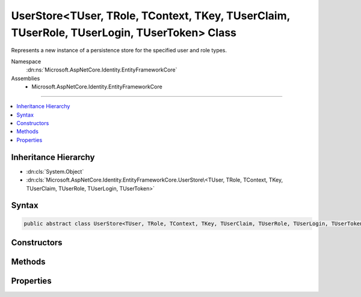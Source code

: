

UserStore<TUser, TRole, TContext, TKey, TUserClaim, TUserRole, TUserLogin, TUserToken> Class
============================================================================================






Represents a new instance of a persistence store for the specified user and role types.


Namespace
    :dn:ns:`Microsoft.AspNetCore.Identity.EntityFrameworkCore`
Assemblies
    * Microsoft.AspNetCore.Identity.EntityFrameworkCore

----

.. contents::
   :local:



Inheritance Hierarchy
---------------------


* :dn:cls:`System.Object`
* :dn:cls:`Microsoft.AspNetCore.Identity.EntityFrameworkCore.UserStore\<TUser, TRole, TContext, TKey, TUserClaim, TUserRole, TUserLogin, TUserToken>`








Syntax
------

.. code-block:: csharp

    public abstract class UserStore<TUser, TRole, TContext, TKey, TUserClaim, TUserRole, TUserLogin, TUserToken> : IUserLoginStore<TUser>, IUserRoleStore<TUser>, IUserClaimStore<TUser>, IUserPasswordStore<TUser>, IUserSecurityStampStore<TUser>, IUserEmailStore<TUser>, IUserLockoutStore<TUser>, IUserPhoneNumberStore<TUser>, IQueryableUserStore<TUser>, IUserTwoFactorStore<TUser>, IUserAuthenticationTokenStore<TUser>, IUserStore<TUser>, IDisposable where TUser : IdentityUser<TKey, TUserClaim, TUserRole, TUserLogin> where TRole : IdentityRole<TKey, TUserRole, IdentityRoleClaim<TKey>> where TContext : DbContext where TKey : IEquatable<TKey> where TUserClaim : IdentityUserClaim<TKey> where TUserRole : IdentityUserRole<TKey> where TUserLogin : IdentityUserLogin<TKey> where TUserToken : IdentityUserToken<TKey>








.. dn:class:: Microsoft.AspNetCore.Identity.EntityFrameworkCore.UserStore`8
    :hidden:

.. dn:class:: Microsoft.AspNetCore.Identity.EntityFrameworkCore.UserStore<TUser, TRole, TContext, TKey, TUserClaim, TUserRole, TUserLogin, TUserToken>

Constructors
------------

.. dn:class:: Microsoft.AspNetCore.Identity.EntityFrameworkCore.UserStore<TUser, TRole, TContext, TKey, TUserClaim, TUserRole, TUserLogin, TUserToken>
    :noindex:
    :hidden:

    
    .. dn:constructor:: Microsoft.AspNetCore.Identity.EntityFrameworkCore.UserStore<TUser, TRole, TContext, TKey, TUserClaim, TUserRole, TUserLogin, TUserToken>.UserStore(TContext, Microsoft.AspNetCore.Identity.IdentityErrorDescriber)
    
        
    
        
        Creates a new instance of :any:`Microsoft.AspNetCore.Identity.EntityFrameworkCore.UserStore`\.
    
        
    
        
        :param context: The context used to access the store.
        
        :type context: TContext
    
        
        :param describer: The :any:`Microsoft.AspNetCore.Identity.IdentityErrorDescriber` used to describe store errors.
        
        :type describer: Microsoft.AspNetCore.Identity.IdentityErrorDescriber
    
        
        .. code-block:: csharp
    
            public UserStore(TContext context, IdentityErrorDescriber describer = null)
    

Methods
-------

.. dn:class:: Microsoft.AspNetCore.Identity.EntityFrameworkCore.UserStore<TUser, TRole, TContext, TKey, TUserClaim, TUserRole, TUserLogin, TUserToken>
    :noindex:
    :hidden:

    
    .. dn:method:: Microsoft.AspNetCore.Identity.EntityFrameworkCore.UserStore<TUser, TRole, TContext, TKey, TUserClaim, TUserRole, TUserLogin, TUserToken>.AddClaimsAsync(TUser, System.Collections.Generic.IEnumerable<System.Security.Claims.Claim>, System.Threading.CancellationToken)
    
        
    
        
        Adds the <em>claims</em> given to the specified <em>user</em>.
    
        
    
        
        :param user: The user to add the claim to.
        
        :type user: TUser
    
        
        :param claims: The claim to add to the user.
        
        :type claims: System.Collections.Generic.IEnumerable<System.Collections.Generic.IEnumerable`1>{System.Security.Claims.Claim<System.Security.Claims.Claim>}
    
        
        :param cancellationToken: The :any:`System.Threading.CancellationToken` used to propagate notifications that the operation should be canceled.
        
        :type cancellationToken: System.Threading.CancellationToken
        :rtype: System.Threading.Tasks.Task
        :return: The :any:`System.Threading.Tasks.Task` that represents the asynchronous operation.
    
        
        .. code-block:: csharp
    
            public virtual Task AddClaimsAsync(TUser user, IEnumerable<Claim> claims, CancellationToken cancellationToken = null)
    
    .. dn:method:: Microsoft.AspNetCore.Identity.EntityFrameworkCore.UserStore<TUser, TRole, TContext, TKey, TUserClaim, TUserRole, TUserLogin, TUserToken>.AddLoginAsync(TUser, Microsoft.AspNetCore.Identity.UserLoginInfo, System.Threading.CancellationToken)
    
        
    
        
        Adds the <em>login</em> given to the specified <em>user</em>.
    
        
    
        
        :param user: The user to add the login to.
        
        :type user: TUser
    
        
        :param login: The login to add to the user.
        
        :type login: Microsoft.AspNetCore.Identity.UserLoginInfo
    
        
        :param cancellationToken: The :any:`System.Threading.CancellationToken` used to propagate notifications that the operation should be canceled.
        
        :type cancellationToken: System.Threading.CancellationToken
        :rtype: System.Threading.Tasks.Task
        :return: The :any:`System.Threading.Tasks.Task` that represents the asynchronous operation.
    
        
        .. code-block:: csharp
    
            public virtual Task AddLoginAsync(TUser user, UserLoginInfo login, CancellationToken cancellationToken = null)
    
    .. dn:method:: Microsoft.AspNetCore.Identity.EntityFrameworkCore.UserStore<TUser, TRole, TContext, TKey, TUserClaim, TUserRole, TUserLogin, TUserToken>.AddToRoleAsync(TUser, System.String, System.Threading.CancellationToken)
    
        
    
        
        Adds the given <em>normalizedRoleName</em> to the specified <em>user</em>.
    
        
    
        
        :param user: The user to add the role to.
        
        :type user: TUser
    
        
        :param normalizedRoleName: The role to add.
        
        :type normalizedRoleName: System.String
    
        
        :param cancellationToken: The :any:`System.Threading.CancellationToken` used to propagate notifications that the operation should be canceled.
        
        :type cancellationToken: System.Threading.CancellationToken
        :rtype: System.Threading.Tasks.Task
        :return: The :any:`System.Threading.Tasks.Task` that represents the asynchronous operation.
    
        
        .. code-block:: csharp
    
            public virtual Task AddToRoleAsync(TUser user, string normalizedRoleName, CancellationToken cancellationToken = null)
    
    .. dn:method:: Microsoft.AspNetCore.Identity.EntityFrameworkCore.UserStore<TUser, TRole, TContext, TKey, TUserClaim, TUserRole, TUserLogin, TUserToken>.ConvertIdFromString(System.String)
    
        
    
        
        Converts the provided <em>id</em> to a strongly typed key object.
    
        
    
        
        :param id: The id to convert.
        
        :type id: System.String
        :rtype: TKey
        :return: An instance of <em>TKey</em> representing the provided <em>id</em>.
    
        
        .. code-block:: csharp
    
            public virtual TKey ConvertIdFromString(string id)
    
    .. dn:method:: Microsoft.AspNetCore.Identity.EntityFrameworkCore.UserStore<TUser, TRole, TContext, TKey, TUserClaim, TUserRole, TUserLogin, TUserToken>.ConvertIdToString(TKey)
    
        
    
        
        Converts the provided <em>id</em> to its string representation.
    
        
    
        
        :param id: The id to convert.
        
        :type id: TKey
        :rtype: System.String
        :return: An :any:`System.String` representation of the provided <em>id</em>.
    
        
        .. code-block:: csharp
    
            public virtual string ConvertIdToString(TKey id)
    
    .. dn:method:: Microsoft.AspNetCore.Identity.EntityFrameworkCore.UserStore<TUser, TRole, TContext, TKey, TUserClaim, TUserRole, TUserLogin, TUserToken>.CreateAsync(TUser, System.Threading.CancellationToken)
    
        
    
        
        Creates the specified <em>user</em> in the user store.
    
        
    
        
        :param user: The user to create.
        
        :type user: TUser
    
        
        :param cancellationToken: The :any:`System.Threading.CancellationToken` used to propagate notifications that the operation should be canceled.
        
        :type cancellationToken: System.Threading.CancellationToken
        :rtype: System.Threading.Tasks.Task<System.Threading.Tasks.Task`1>{Microsoft.AspNetCore.Identity.IdentityResult<Microsoft.AspNetCore.Identity.IdentityResult>}
        :return: The :any:`System.Threading.Tasks.Task` that represents the asynchronous operation, containing the :any:`Microsoft.AspNetCore.Identity.IdentityResult` of the creation operation.
    
        
        .. code-block:: csharp
    
            public virtual Task<IdentityResult> CreateAsync(TUser user, CancellationToken cancellationToken = null)
    
    .. dn:method:: Microsoft.AspNetCore.Identity.EntityFrameworkCore.UserStore<TUser, TRole, TContext, TKey, TUserClaim, TUserRole, TUserLogin, TUserToken>.CreateUserClaim(TUser, System.Security.Claims.Claim)
    
        
    
        
        Create a new entity representing a user claim.
    
        
    
        
        :type user: TUser
    
        
        :type claim: System.Security.Claims.Claim
        :rtype: TUserClaim
    
        
        .. code-block:: csharp
    
            protected abstract TUserClaim CreateUserClaim(TUser user, Claim claim)
    
    .. dn:method:: Microsoft.AspNetCore.Identity.EntityFrameworkCore.UserStore<TUser, TRole, TContext, TKey, TUserClaim, TUserRole, TUserLogin, TUserToken>.CreateUserLogin(TUser, Microsoft.AspNetCore.Identity.UserLoginInfo)
    
        
    
        
        Create a new entity representing a user login.
    
        
    
        
        :type user: TUser
    
        
        :type login: Microsoft.AspNetCore.Identity.UserLoginInfo
        :rtype: TUserLogin
    
        
        .. code-block:: csharp
    
            protected abstract TUserLogin CreateUserLogin(TUser user, UserLoginInfo login)
    
    .. dn:method:: Microsoft.AspNetCore.Identity.EntityFrameworkCore.UserStore<TUser, TRole, TContext, TKey, TUserClaim, TUserRole, TUserLogin, TUserToken>.CreateUserRole(TUser, TRole)
    
        
    
        
        Creates a new entity to represent a user role.
    
        
    
        
        :type user: TUser
    
        
        :type role: TRole
        :rtype: TUserRole
    
        
        .. code-block:: csharp
    
            protected abstract TUserRole CreateUserRole(TUser user, TRole role)
    
    .. dn:method:: Microsoft.AspNetCore.Identity.EntityFrameworkCore.UserStore<TUser, TRole, TContext, TKey, TUserClaim, TUserRole, TUserLogin, TUserToken>.CreateUserToken(TUser, System.String, System.String, System.String)
    
        
    
        
        Create a new entity representing a user token.
    
        
    
        
        :type user: TUser
    
        
        :type loginProvider: System.String
    
        
        :type name: System.String
    
        
        :type value: System.String
        :rtype: TUserToken
    
        
        .. code-block:: csharp
    
            protected abstract TUserToken CreateUserToken(TUser user, string loginProvider, string name, string value)
    
    .. dn:method:: Microsoft.AspNetCore.Identity.EntityFrameworkCore.UserStore<TUser, TRole, TContext, TKey, TUserClaim, TUserRole, TUserLogin, TUserToken>.DeleteAsync(TUser, System.Threading.CancellationToken)
    
        
    
        
        Deletes the specified <em>user</em> from the user store.
    
        
    
        
        :param user: The user to delete.
        
        :type user: TUser
    
        
        :param cancellationToken: The :any:`System.Threading.CancellationToken` used to propagate notifications that the operation should be canceled.
        
        :type cancellationToken: System.Threading.CancellationToken
        :rtype: System.Threading.Tasks.Task<System.Threading.Tasks.Task`1>{Microsoft.AspNetCore.Identity.IdentityResult<Microsoft.AspNetCore.Identity.IdentityResult>}
        :return: The :any:`System.Threading.Tasks.Task` that represents the asynchronous operation, containing the :any:`Microsoft.AspNetCore.Identity.IdentityResult` of the update operation.
    
        
        .. code-block:: csharp
    
            public virtual Task<IdentityResult> DeleteAsync(TUser user, CancellationToken cancellationToken = null)
    
    .. dn:method:: Microsoft.AspNetCore.Identity.EntityFrameworkCore.UserStore<TUser, TRole, TContext, TKey, TUserClaim, TUserRole, TUserLogin, TUserToken>.Dispose()
    
        
    
        
        Dispose the store
    
        
    
        
        .. code-block:: csharp
    
            public void Dispose()
    
    .. dn:method:: Microsoft.AspNetCore.Identity.EntityFrameworkCore.UserStore<TUser, TRole, TContext, TKey, TUserClaim, TUserRole, TUserLogin, TUserToken>.FindByEmailAsync(System.String, System.Threading.CancellationToken)
    
        
    
        
        Gets the user, if any, associated with the specified, normalized email address.
    
        
    
        
        :param normalizedEmail: The normalized email address to return the user for.
        
        :type normalizedEmail: System.String
    
        
        :param cancellationToken: The :any:`System.Threading.CancellationToken` used to propagate notifications that the operation should be canceled.
        
        :type cancellationToken: System.Threading.CancellationToken
        :rtype: System.Threading.Tasks.Task<System.Threading.Tasks.Task`1>{TUser}
        :return: 
            The task object containing the results of the asynchronous lookup operation, the user if any associated with the specified normalized email address.
    
        
        .. code-block:: csharp
    
            public virtual Task<TUser> FindByEmailAsync(string normalizedEmail, CancellationToken cancellationToken = null)
    
    .. dn:method:: Microsoft.AspNetCore.Identity.EntityFrameworkCore.UserStore<TUser, TRole, TContext, TKey, TUserClaim, TUserRole, TUserLogin, TUserToken>.FindByIdAsync(System.String, System.Threading.CancellationToken)
    
        
    
        
        Finds and returns a user, if any, who has the specified <em>userId</em>.
    
        
    
        
        :param userId: The user ID to search for.
        
        :type userId: System.String
    
        
        :param cancellationToken: The :any:`System.Threading.CancellationToken` used to propagate notifications that the operation should be canceled.
        
        :type cancellationToken: System.Threading.CancellationToken
        :rtype: System.Threading.Tasks.Task<System.Threading.Tasks.Task`1>{TUser}
        :return: 
            The :any:`System.Threading.Tasks.Task` that represents the asynchronous operation, containing the user matching the specified <em>userId</em> if it exists.
    
        
        .. code-block:: csharp
    
            public virtual Task<TUser> FindByIdAsync(string userId, CancellationToken cancellationToken = null)
    
    .. dn:method:: Microsoft.AspNetCore.Identity.EntityFrameworkCore.UserStore<TUser, TRole, TContext, TKey, TUserClaim, TUserRole, TUserLogin, TUserToken>.FindByLoginAsync(System.String, System.String, System.Threading.CancellationToken)
    
        
    
        
        Retrieves the user associated with the specified login provider and login provider key..
    
        
    
        
        :param loginProvider: The login provider who provided the <em>providerKey</em>.
        
        :type loginProvider: System.String
    
        
        :param providerKey: The key provided by the <em>loginProvider</em> to identify a user.
        
        :type providerKey: System.String
    
        
        :param cancellationToken: The :any:`System.Threading.CancellationToken` used to propagate notifications that the operation should be canceled.
        
        :type cancellationToken: System.Threading.CancellationToken
        :rtype: System.Threading.Tasks.Task<System.Threading.Tasks.Task`1>{TUser}
        :return: 
            The :any:`System.Threading.Tasks.Task` for the asynchronous operation, containing the user, if any which matched the specified login provider and key.
    
        
        .. code-block:: csharp
    
            public virtual Task<TUser> FindByLoginAsync(string loginProvider, string providerKey, CancellationToken cancellationToken = null)
    
    .. dn:method:: Microsoft.AspNetCore.Identity.EntityFrameworkCore.UserStore<TUser, TRole, TContext, TKey, TUserClaim, TUserRole, TUserLogin, TUserToken>.FindByNameAsync(System.String, System.Threading.CancellationToken)
    
        
    
        
        Finds and returns a user, if any, who has the specified normalized user name.
    
        
    
        
        :param normalizedUserName: The normalized user name to search for.
        
        :type normalizedUserName: System.String
    
        
        :param cancellationToken: The :any:`System.Threading.CancellationToken` used to propagate notifications that the operation should be canceled.
        
        :type cancellationToken: System.Threading.CancellationToken
        :rtype: System.Threading.Tasks.Task<System.Threading.Tasks.Task`1>{TUser}
        :return: 
            The :any:`System.Threading.Tasks.Task` that represents the asynchronous operation, containing the user matching the specified <em>normalizedUserName</em> if it exists.
    
        
        .. code-block:: csharp
    
            public virtual Task<TUser> FindByNameAsync(string normalizedUserName, CancellationToken cancellationToken = null)
    
    .. dn:method:: Microsoft.AspNetCore.Identity.EntityFrameworkCore.UserStore<TUser, TRole, TContext, TKey, TUserClaim, TUserRole, TUserLogin, TUserToken>.GetAccessFailedCountAsync(TUser, System.Threading.CancellationToken)
    
        
    
        
        Retrieves the current failed access count for the specified <em>user</em>..
    
        
    
        
        :param user: The user whose failed access count should be retrieved.
        
        :type user: TUser
    
        
        :param cancellationToken: The :any:`System.Threading.CancellationToken` used to propagate notifications that the operation should be canceled.
        
        :type cancellationToken: System.Threading.CancellationToken
        :rtype: System.Threading.Tasks.Task<System.Threading.Tasks.Task`1>{System.Int32<System.Int32>}
        :return: The :any:`System.Threading.Tasks.Task` that represents the asynchronous operation, containing the failed access count.
    
        
        .. code-block:: csharp
    
            public virtual Task<int> GetAccessFailedCountAsync(TUser user, CancellationToken cancellationToken = null)
    
    .. dn:method:: Microsoft.AspNetCore.Identity.EntityFrameworkCore.UserStore<TUser, TRole, TContext, TKey, TUserClaim, TUserRole, TUserLogin, TUserToken>.GetClaimsAsync(TUser, System.Threading.CancellationToken)
    
        
    
        
        Get the claims associated with the specified <em>user</em> as an asynchronous operation.
    
        
    
        
        :param user: The user whose claims should be retrieved.
        
        :type user: TUser
    
        
        :param cancellationToken: The :any:`System.Threading.CancellationToken` used to propagate notifications that the operation should be canceled.
        
        :type cancellationToken: System.Threading.CancellationToken
        :rtype: System.Threading.Tasks.Task<System.Threading.Tasks.Task`1>{System.Collections.Generic.IList<System.Collections.Generic.IList`1>{System.Security.Claims.Claim<System.Security.Claims.Claim>}}
        :return: A :any:`System.Threading.Tasks.Task\`1` that contains the claims granted to a user.
    
        
        .. code-block:: csharp
    
            public virtual Task<IList<Claim>> GetClaimsAsync(TUser user, CancellationToken cancellationToken = null)
    
    .. dn:method:: Microsoft.AspNetCore.Identity.EntityFrameworkCore.UserStore<TUser, TRole, TContext, TKey, TUserClaim, TUserRole, TUserLogin, TUserToken>.GetEmailAsync(TUser, System.Threading.CancellationToken)
    
        
    
        
        Gets the email address for the specified <em>user</em>.
    
        
    
        
        :param user: The user whose email should be returned.
        
        :type user: TUser
    
        
        :param cancellationToken: The :any:`System.Threading.CancellationToken` used to propagate notifications that the operation should be canceled.
        
        :type cancellationToken: System.Threading.CancellationToken
        :rtype: System.Threading.Tasks.Task<System.Threading.Tasks.Task`1>{System.String<System.String>}
        :return: The task object containing the results of the asynchronous operation, the email address for the specified <em>user</em>.
    
        
        .. code-block:: csharp
    
            public virtual Task<string> GetEmailAsync(TUser user, CancellationToken cancellationToken = null)
    
    .. dn:method:: Microsoft.AspNetCore.Identity.EntityFrameworkCore.UserStore<TUser, TRole, TContext, TKey, TUserClaim, TUserRole, TUserLogin, TUserToken>.GetEmailConfirmedAsync(TUser, System.Threading.CancellationToken)
    
        
    
        
        Gets a flag indicating whether the email address for the specified <em>user</em> has been verified, true if the email address is verified otherwise
        false.
    
        
    
        
        :param user: The user whose email confirmation status should be returned.
        
        :type user: TUser
    
        
        :param cancellationToken: The :any:`System.Threading.CancellationToken` used to propagate notifications that the operation should be canceled.
        
        :type cancellationToken: System.Threading.CancellationToken
        :rtype: System.Threading.Tasks.Task<System.Threading.Tasks.Task`1>{System.Boolean<System.Boolean>}
        :return: 
            The task object containing the results of the asynchronous operation, a flag indicating whether the email address for the specified <em>user</em>
            has been confirmed or not.
    
        
        .. code-block:: csharp
    
            public virtual Task<bool> GetEmailConfirmedAsync(TUser user, CancellationToken cancellationToken = null)
    
    .. dn:method:: Microsoft.AspNetCore.Identity.EntityFrameworkCore.UserStore<TUser, TRole, TContext, TKey, TUserClaim, TUserRole, TUserLogin, TUserToken>.GetLockoutEnabledAsync(TUser, System.Threading.CancellationToken)
    
        
    
        
        Retrieves a flag indicating whether user lockout can enabled for the specified user.
    
        
    
        
        :param user: The user whose ability to be locked out should be returned.
        
        :type user: TUser
    
        
        :param cancellationToken: The :any:`System.Threading.CancellationToken` used to propagate notifications that the operation should be canceled.
        
        :type cancellationToken: System.Threading.CancellationToken
        :rtype: System.Threading.Tasks.Task<System.Threading.Tasks.Task`1>{System.Boolean<System.Boolean>}
        :return: 
            The :any:`System.Threading.Tasks.Task` that represents the asynchronous operation, true if a user can be locked out, otherwise false.
    
        
        .. code-block:: csharp
    
            public virtual Task<bool> GetLockoutEnabledAsync(TUser user, CancellationToken cancellationToken = null)
    
    .. dn:method:: Microsoft.AspNetCore.Identity.EntityFrameworkCore.UserStore<TUser, TRole, TContext, TKey, TUserClaim, TUserRole, TUserLogin, TUserToken>.GetLockoutEndDateAsync(TUser, System.Threading.CancellationToken)
    
        
    
        
        Gets the last :any:`System.DateTimeOffset` a user's last lockout expired, if any.
        Any time in the past should be indicates a user is not locked out.
    
        
    
        
        :param user: The user whose lockout date should be retrieved.
        
        :type user: TUser
    
        
        :param cancellationToken: The :any:`System.Threading.CancellationToken` used to propagate notifications that the operation should be canceled.
        
        :type cancellationToken: System.Threading.CancellationToken
        :rtype: System.Threading.Tasks.Task<System.Threading.Tasks.Task`1>{System.Nullable<System.Nullable`1>{System.DateTimeOffset<System.DateTimeOffset>}}
        :return: 
            A :any:`System.Threading.Tasks.Task\`1` that represents the result of the asynchronous query, a :any:`System.DateTimeOffset` containing the last time
            a user's lockout expired, if any.
    
        
        .. code-block:: csharp
    
            public virtual Task<DateTimeOffset? > GetLockoutEndDateAsync(TUser user, CancellationToken cancellationToken = null)
    
    .. dn:method:: Microsoft.AspNetCore.Identity.EntityFrameworkCore.UserStore<TUser, TRole, TContext, TKey, TUserClaim, TUserRole, TUserLogin, TUserToken>.GetLoginsAsync(TUser, System.Threading.CancellationToken)
    
        
    
        
        Retrieves the associated logins for the specified <param ref="user" />.
    
        
    
        
        :param user: The user whose associated logins to retrieve.
        
        :type user: TUser
    
        
        :param cancellationToken: The :any:`System.Threading.CancellationToken` used to propagate notifications that the operation should be canceled.
        
        :type cancellationToken: System.Threading.CancellationToken
        :rtype: System.Threading.Tasks.Task<System.Threading.Tasks.Task`1>{System.Collections.Generic.IList<System.Collections.Generic.IList`1>{Microsoft.AspNetCore.Identity.UserLoginInfo<Microsoft.AspNetCore.Identity.UserLoginInfo>}}
        :return: 
            The :any:`System.Threading.Tasks.Task` for the asynchronous operation, containing a list of :any:`Microsoft.AspNetCore.Identity.UserLoginInfo` for the specified <em>user</em>, if any.
    
        
        .. code-block:: csharp
    
            public virtual Task<IList<UserLoginInfo>> GetLoginsAsync(TUser user, CancellationToken cancellationToken = null)
    
    .. dn:method:: Microsoft.AspNetCore.Identity.EntityFrameworkCore.UserStore<TUser, TRole, TContext, TKey, TUserClaim, TUserRole, TUserLogin, TUserToken>.GetNormalizedEmailAsync(TUser, System.Threading.CancellationToken)
    
        
    
        
        Returns the normalized email for the specified <em>user</em>.
    
        
    
        
        :param user: The user whose email address to retrieve.
        
        :type user: TUser
    
        
        :param cancellationToken: The :any:`System.Threading.CancellationToken` used to propagate notifications that the operation should be canceled.
        
        :type cancellationToken: System.Threading.CancellationToken
        :rtype: System.Threading.Tasks.Task<System.Threading.Tasks.Task`1>{System.String<System.String>}
        :return: 
            The task object containing the results of the asynchronous lookup operation, the normalized email address if any associated with the specified user.
    
        
        .. code-block:: csharp
    
            public virtual Task<string> GetNormalizedEmailAsync(TUser user, CancellationToken cancellationToken = null)
    
    .. dn:method:: Microsoft.AspNetCore.Identity.EntityFrameworkCore.UserStore<TUser, TRole, TContext, TKey, TUserClaim, TUserRole, TUserLogin, TUserToken>.GetNormalizedUserNameAsync(TUser, System.Threading.CancellationToken)
    
        
    
        
        Gets the normalized user name for the specified <em>user</em>.
    
        
    
        
        :param user: The user whose normalized name should be retrieved.
        
        :type user: TUser
    
        
        :param cancellationToken: The :any:`System.Threading.CancellationToken` used to propagate notifications that the operation should be canceled.
        
        :type cancellationToken: System.Threading.CancellationToken
        :rtype: System.Threading.Tasks.Task<System.Threading.Tasks.Task`1>{System.String<System.String>}
        :return: The :any:`System.Threading.Tasks.Task` that represents the asynchronous operation, containing the normalized user name for the specified <em>user</em>.
    
        
        .. code-block:: csharp
    
            public virtual Task<string> GetNormalizedUserNameAsync(TUser user, CancellationToken cancellationToken = null)
    
    .. dn:method:: Microsoft.AspNetCore.Identity.EntityFrameworkCore.UserStore<TUser, TRole, TContext, TKey, TUserClaim, TUserRole, TUserLogin, TUserToken>.GetPasswordHashAsync(TUser, System.Threading.CancellationToken)
    
        
    
        
        Gets the password hash for a user.
    
        
    
        
        :param user: The user to retrieve the password hash for.
        
        :type user: TUser
    
        
        :param cancellationToken: The :any:`System.Threading.CancellationToken` used to propagate notifications that the operation should be canceled.
        
        :type cancellationToken: System.Threading.CancellationToken
        :rtype: System.Threading.Tasks.Task<System.Threading.Tasks.Task`1>{System.String<System.String>}
        :return: A :any:`System.Threading.Tasks.Task\`1` that contains the password hash for the user.
    
        
        .. code-block:: csharp
    
            public virtual Task<string> GetPasswordHashAsync(TUser user, CancellationToken cancellationToken = null)
    
    .. dn:method:: Microsoft.AspNetCore.Identity.EntityFrameworkCore.UserStore<TUser, TRole, TContext, TKey, TUserClaim, TUserRole, TUserLogin, TUserToken>.GetPhoneNumberAsync(TUser, System.Threading.CancellationToken)
    
        
    
        
        Gets the telephone number, if any, for the specified <em>user</em>.
    
        
    
        
        :param user: The user whose telephone number should be retrieved.
        
        :type user: TUser
    
        
        :param cancellationToken: The :any:`System.Threading.CancellationToken` used to propagate notifications that the operation should be canceled.
        
        :type cancellationToken: System.Threading.CancellationToken
        :rtype: System.Threading.Tasks.Task<System.Threading.Tasks.Task`1>{System.String<System.String>}
        :return: The :any:`System.Threading.Tasks.Task` that represents the asynchronous operation, containing the user's telephone number, if any.
    
        
        .. code-block:: csharp
    
            public virtual Task<string> GetPhoneNumberAsync(TUser user, CancellationToken cancellationToken = null)
    
    .. dn:method:: Microsoft.AspNetCore.Identity.EntityFrameworkCore.UserStore<TUser, TRole, TContext, TKey, TUserClaim, TUserRole, TUserLogin, TUserToken>.GetPhoneNumberConfirmedAsync(TUser, System.Threading.CancellationToken)
    
        
    
        
        Gets a flag indicating whether the specified <em>user</em>'s telephone number has been confirmed.
    
        
    
        
        :param user: The user to return a flag for, indicating whether their telephone number is confirmed.
        
        :type user: TUser
    
        
        :param cancellationToken: The :any:`System.Threading.CancellationToken` used to propagate notifications that the operation should be canceled.
        
        :type cancellationToken: System.Threading.CancellationToken
        :rtype: System.Threading.Tasks.Task<System.Threading.Tasks.Task`1>{System.Boolean<System.Boolean>}
        :return: 
            The :any:`System.Threading.Tasks.Task` that represents the asynchronous operation, returning true if the specified <em>user</em> has a confirmed
            telephone number otherwise false.
    
        
        .. code-block:: csharp
    
            public virtual Task<bool> GetPhoneNumberConfirmedAsync(TUser user, CancellationToken cancellationToken = null)
    
    .. dn:method:: Microsoft.AspNetCore.Identity.EntityFrameworkCore.UserStore<TUser, TRole, TContext, TKey, TUserClaim, TUserRole, TUserLogin, TUserToken>.GetRolesAsync(TUser, System.Threading.CancellationToken)
    
        
    
        
        Retrieves the roles the specified <em>user</em> is a member of.
    
        
    
        
        :param user: The user whose roles should be retrieved.
        
        :type user: TUser
    
        
        :param cancellationToken: The :any:`System.Threading.CancellationToken` used to propagate notifications that the operation should be canceled.
        
        :type cancellationToken: System.Threading.CancellationToken
        :rtype: System.Threading.Tasks.Task<System.Threading.Tasks.Task`1>{System.Collections.Generic.IList<System.Collections.Generic.IList`1>{System.String<System.String>}}
        :return: A :any:`System.Threading.Tasks.Task\`1` that contains the roles the user is a member of.
    
        
        .. code-block:: csharp
    
            public virtual Task<IList<string>> GetRolesAsync(TUser user, CancellationToken cancellationToken = null)
    
    .. dn:method:: Microsoft.AspNetCore.Identity.EntityFrameworkCore.UserStore<TUser, TRole, TContext, TKey, TUserClaim, TUserRole, TUserLogin, TUserToken>.GetSecurityStampAsync(TUser, System.Threading.CancellationToken)
    
        
    
        
        Get the security stamp for the specified <em>user</em>.
    
        
    
        
        :param user: The user whose security stamp should be set.
        
        :type user: TUser
    
        
        :param cancellationToken: The :any:`System.Threading.CancellationToken` used to propagate notifications that the operation should be canceled.
        
        :type cancellationToken: System.Threading.CancellationToken
        :rtype: System.Threading.Tasks.Task<System.Threading.Tasks.Task`1>{System.String<System.String>}
        :return: The :any:`System.Threading.Tasks.Task` that represents the asynchronous operation, containing the security stamp for the specified <em>user</em>.
    
        
        .. code-block:: csharp
    
            public virtual Task<string> GetSecurityStampAsync(TUser user, CancellationToken cancellationToken = null)
    
    .. dn:method:: Microsoft.AspNetCore.Identity.EntityFrameworkCore.UserStore<TUser, TRole, TContext, TKey, TUserClaim, TUserRole, TUserLogin, TUserToken>.GetTokenAsync(TUser, System.String, System.String, System.Threading.CancellationToken)
    
        
    
        
        :type user: TUser
    
        
        :type loginProvider: System.String
    
        
        :type name: System.String
    
        
        :type cancellationToken: System.Threading.CancellationToken
        :rtype: System.Threading.Tasks.Task<System.Threading.Tasks.Task`1>{System.String<System.String>}
    
        
        .. code-block:: csharp
    
            public Task<string> GetTokenAsync(TUser user, string loginProvider, string name, CancellationToken cancellationToken)
    
    .. dn:method:: Microsoft.AspNetCore.Identity.EntityFrameworkCore.UserStore<TUser, TRole, TContext, TKey, TUserClaim, TUserRole, TUserLogin, TUserToken>.GetTwoFactorEnabledAsync(TUser, System.Threading.CancellationToken)
    
        
    
        
        Returns a flag indicating whether the specified <em>user</em> has two factor authentication enabled or not,
        as an asynchronous operation.
    
        
    
        
        :param user: The user whose two factor authentication enabled status should be set.
        
        :type user: TUser
    
        
        :param cancellationToken: The :any:`System.Threading.CancellationToken` used to propagate notifications that the operation should be canceled.
        
        :type cancellationToken: System.Threading.CancellationToken
        :rtype: System.Threading.Tasks.Task<System.Threading.Tasks.Task`1>{System.Boolean<System.Boolean>}
        :return: 
            The :any:`System.Threading.Tasks.Task` that represents the asynchronous operation, containing a flag indicating whether the specified 
            <em>user</em> has two factor authentication enabled or not.
    
        
        .. code-block:: csharp
    
            public virtual Task<bool> GetTwoFactorEnabledAsync(TUser user, CancellationToken cancellationToken = null)
    
    .. dn:method:: Microsoft.AspNetCore.Identity.EntityFrameworkCore.UserStore<TUser, TRole, TContext, TKey, TUserClaim, TUserRole, TUserLogin, TUserToken>.GetUserIdAsync(TUser, System.Threading.CancellationToken)
    
        
    
        
        Gets the user identifier for the specified <em>user</em>.
    
        
    
        
        :param user: The user whose identifier should be retrieved.
        
        :type user: TUser
    
        
        :param cancellationToken: The :any:`System.Threading.CancellationToken` used to propagate notifications that the operation should be canceled.
        
        :type cancellationToken: System.Threading.CancellationToken
        :rtype: System.Threading.Tasks.Task<System.Threading.Tasks.Task`1>{System.String<System.String>}
        :return: The :any:`System.Threading.Tasks.Task` that represents the asynchronous operation, containing the identifier for the specified <em>user</em>.
    
        
        .. code-block:: csharp
    
            public virtual Task<string> GetUserIdAsync(TUser user, CancellationToken cancellationToken = null)
    
    .. dn:method:: Microsoft.AspNetCore.Identity.EntityFrameworkCore.UserStore<TUser, TRole, TContext, TKey, TUserClaim, TUserRole, TUserLogin, TUserToken>.GetUserNameAsync(TUser, System.Threading.CancellationToken)
    
        
    
        
        Gets the user name for the specified <em>user</em>.
    
        
    
        
        :param user: The user whose name should be retrieved.
        
        :type user: TUser
    
        
        :param cancellationToken: The :any:`System.Threading.CancellationToken` used to propagate notifications that the operation should be canceled.
        
        :type cancellationToken: System.Threading.CancellationToken
        :rtype: System.Threading.Tasks.Task<System.Threading.Tasks.Task`1>{System.String<System.String>}
        :return: The :any:`System.Threading.Tasks.Task` that represents the asynchronous operation, containing the name for the specified <em>user</em>.
    
        
        .. code-block:: csharp
    
            public virtual Task<string> GetUserNameAsync(TUser user, CancellationToken cancellationToken = null)
    
    .. dn:method:: Microsoft.AspNetCore.Identity.EntityFrameworkCore.UserStore<TUser, TRole, TContext, TKey, TUserClaim, TUserRole, TUserLogin, TUserToken>.GetUsersForClaimAsync(System.Security.Claims.Claim, System.Threading.CancellationToken)
    
        
    
        
        Retrieves all users with the specified claim.
    
        
    
        
        :param claim: The claim whose users should be retrieved.
        
        :type claim: System.Security.Claims.Claim
    
        
        :param cancellationToken: The :any:`System.Threading.CancellationToken` used to propagate notifications that the operation should be canceled.
        
        :type cancellationToken: System.Threading.CancellationToken
        :rtype: System.Threading.Tasks.Task<System.Threading.Tasks.Task`1>{System.Collections.Generic.IList<System.Collections.Generic.IList`1>{TUser}}
        :return: 
            The :any:`System.Threading.Tasks.Task` contains a list of users, if any, that contain the specified claim. 
    
        
        .. code-block:: csharp
    
            public virtual Task<IList<TUser>> GetUsersForClaimAsync(Claim claim, CancellationToken cancellationToken = null)
    
    .. dn:method:: Microsoft.AspNetCore.Identity.EntityFrameworkCore.UserStore<TUser, TRole, TContext, TKey, TUserClaim, TUserRole, TUserLogin, TUserToken>.GetUsersInRoleAsync(System.String, System.Threading.CancellationToken)
    
        
    
        
        Retrieves all users in the specified role.
    
        
    
        
        :param normalizedRoleName: The role whose users should be retrieved.
        
        :type normalizedRoleName: System.String
    
        
        :param cancellationToken: The :any:`System.Threading.CancellationToken` used to propagate notifications that the operation should be canceled.
        
        :type cancellationToken: System.Threading.CancellationToken
        :rtype: System.Threading.Tasks.Task<System.Threading.Tasks.Task`1>{System.Collections.Generic.IList<System.Collections.Generic.IList`1>{TUser}}
        :return: 
            The :any:`System.Threading.Tasks.Task` contains a list of users, if any, that are in the specified role. 
    
        
        .. code-block:: csharp
    
            public virtual Task<IList<TUser>> GetUsersInRoleAsync(string normalizedRoleName, CancellationToken cancellationToken = null)
    
    .. dn:method:: Microsoft.AspNetCore.Identity.EntityFrameworkCore.UserStore<TUser, TRole, TContext, TKey, TUserClaim, TUserRole, TUserLogin, TUserToken>.HasPasswordAsync(TUser, System.Threading.CancellationToken)
    
        
    
        
        Returns a flag indicating if the specified user has a password.
    
        
    
        
        :param user: The user to retrieve the password hash for.
        
        :type user: TUser
    
        
        :param cancellationToken: The :any:`System.Threading.CancellationToken` used to propagate notifications that the operation should be canceled.
        
        :type cancellationToken: System.Threading.CancellationToken
        :rtype: System.Threading.Tasks.Task<System.Threading.Tasks.Task`1>{System.Boolean<System.Boolean>}
        :return: A :any:`System.Threading.Tasks.Task\`1` containing a flag indicating if the specified user has a password. If the 
            user has a password the returned value with be true, otherwise it will be false.
    
        
        .. code-block:: csharp
    
            public virtual Task<bool> HasPasswordAsync(TUser user, CancellationToken cancellationToken = null)
    
    .. dn:method:: Microsoft.AspNetCore.Identity.EntityFrameworkCore.UserStore<TUser, TRole, TContext, TKey, TUserClaim, TUserRole, TUserLogin, TUserToken>.IncrementAccessFailedCountAsync(TUser, System.Threading.CancellationToken)
    
        
    
        
        Records that a failed access has occurred, incrementing the failed access count.
    
        
    
        
        :param user: The user whose cancellation count should be incremented.
        
        :type user: TUser
    
        
        :param cancellationToken: The :any:`System.Threading.CancellationToken` used to propagate notifications that the operation should be canceled.
        
        :type cancellationToken: System.Threading.CancellationToken
        :rtype: System.Threading.Tasks.Task<System.Threading.Tasks.Task`1>{System.Int32<System.Int32>}
        :return: The :any:`System.Threading.Tasks.Task` that represents the asynchronous operation, containing the incremented failed access count.
    
        
        .. code-block:: csharp
    
            public virtual Task<int> IncrementAccessFailedCountAsync(TUser user, CancellationToken cancellationToken = null)
    
    .. dn:method:: Microsoft.AspNetCore.Identity.EntityFrameworkCore.UserStore<TUser, TRole, TContext, TKey, TUserClaim, TUserRole, TUserLogin, TUserToken>.IsInRoleAsync(TUser, System.String, System.Threading.CancellationToken)
    
        
    
        
        Returns a flag indicating if the specified user is a member of the give <em>normalizedRoleName</em>.
    
        
    
        
        :param user: The user whose role membership should be checked.
        
        :type user: TUser
    
        
        :param normalizedRoleName: The role to check membership of
        
        :type normalizedRoleName: System.String
    
        
        :param cancellationToken: The :any:`System.Threading.CancellationToken` used to propagate notifications that the operation should be canceled.
        
        :type cancellationToken: System.Threading.CancellationToken
        :rtype: System.Threading.Tasks.Task<System.Threading.Tasks.Task`1>{System.Boolean<System.Boolean>}
        :return: A :any:`System.Threading.Tasks.Task\`1` containing a flag indicating if the specified user is a member of the given group. If the 
            user is a member of the group the returned value with be true, otherwise it will be false.
    
        
        .. code-block:: csharp
    
            public virtual Task<bool> IsInRoleAsync(TUser user, string normalizedRoleName, CancellationToken cancellationToken = null)
    
    .. dn:method:: Microsoft.AspNetCore.Identity.EntityFrameworkCore.UserStore<TUser, TRole, TContext, TKey, TUserClaim, TUserRole, TUserLogin, TUserToken>.RemoveClaimsAsync(TUser, System.Collections.Generic.IEnumerable<System.Security.Claims.Claim>, System.Threading.CancellationToken)
    
        
    
        
        Removes the <em>claims</em> given from the specified <em>user</em>.
    
        
    
        
        :param user: The user to remove the claims from.
        
        :type user: TUser
    
        
        :param claims: The claim to remove.
        
        :type claims: System.Collections.Generic.IEnumerable<System.Collections.Generic.IEnumerable`1>{System.Security.Claims.Claim<System.Security.Claims.Claim>}
    
        
        :param cancellationToken: The :any:`System.Threading.CancellationToken` used to propagate notifications that the operation should be canceled.
        
        :type cancellationToken: System.Threading.CancellationToken
        :rtype: System.Threading.Tasks.Task
        :return: The :any:`System.Threading.Tasks.Task` that represents the asynchronous operation.
    
        
        .. code-block:: csharp
    
            public virtual Task RemoveClaimsAsync(TUser user, IEnumerable<Claim> claims, CancellationToken cancellationToken = null)
    
    .. dn:method:: Microsoft.AspNetCore.Identity.EntityFrameworkCore.UserStore<TUser, TRole, TContext, TKey, TUserClaim, TUserRole, TUserLogin, TUserToken>.RemoveFromRoleAsync(TUser, System.String, System.Threading.CancellationToken)
    
        
    
        
        Removes the given <em>normalizedRoleName</em> from the specified <em>user</em>.
    
        
    
        
        :param user: The user to remove the role from.
        
        :type user: TUser
    
        
        :param normalizedRoleName: The role to remove.
        
        :type normalizedRoleName: System.String
    
        
        :param cancellationToken: The :any:`System.Threading.CancellationToken` used to propagate notifications that the operation should be canceled.
        
        :type cancellationToken: System.Threading.CancellationToken
        :rtype: System.Threading.Tasks.Task
        :return: The :any:`System.Threading.Tasks.Task` that represents the asynchronous operation.
    
        
        .. code-block:: csharp
    
            public virtual Task RemoveFromRoleAsync(TUser user, string normalizedRoleName, CancellationToken cancellationToken = null)
    
    .. dn:method:: Microsoft.AspNetCore.Identity.EntityFrameworkCore.UserStore<TUser, TRole, TContext, TKey, TUserClaim, TUserRole, TUserLogin, TUserToken>.RemoveLoginAsync(TUser, System.String, System.String, System.Threading.CancellationToken)
    
        
    
        
        Removes the <em>loginProvider</em> given from the specified <em>user</em>.
    
        
    
        
        :param user: The user to remove the login from.
        
        :type user: TUser
    
        
        :param loginProvider: The login to remove from the user.
        
        :type loginProvider: System.String
    
        
        :param providerKey: The key provided by the <em>loginProvider</em> to identify a user.
        
        :type providerKey: System.String
    
        
        :param cancellationToken: The :any:`System.Threading.CancellationToken` used to propagate notifications that the operation should be canceled.
        
        :type cancellationToken: System.Threading.CancellationToken
        :rtype: System.Threading.Tasks.Task
        :return: The :any:`System.Threading.Tasks.Task` that represents the asynchronous operation.
    
        
        .. code-block:: csharp
    
            public virtual Task RemoveLoginAsync(TUser user, string loginProvider, string providerKey, CancellationToken cancellationToken = null)
    
    .. dn:method:: Microsoft.AspNetCore.Identity.EntityFrameworkCore.UserStore<TUser, TRole, TContext, TKey, TUserClaim, TUserRole, TUserLogin, TUserToken>.RemoveTokenAsync(TUser, System.String, System.String, System.Threading.CancellationToken)
    
        
    
        
        :type user: TUser
    
        
        :type loginProvider: System.String
    
        
        :type name: System.String
    
        
        :type cancellationToken: System.Threading.CancellationToken
        :rtype: System.Threading.Tasks.Task
    
        
        .. code-block:: csharp
    
            public Task RemoveTokenAsync(TUser user, string loginProvider, string name, CancellationToken cancellationToken)
    
    .. dn:method:: Microsoft.AspNetCore.Identity.EntityFrameworkCore.UserStore<TUser, TRole, TContext, TKey, TUserClaim, TUserRole, TUserLogin, TUserToken>.ReplaceClaimAsync(TUser, System.Security.Claims.Claim, System.Security.Claims.Claim, System.Threading.CancellationToken)
    
        
    
        
        Replaces the <em>claim</em> on the specified <em>user</em>, with the <em>newClaim</em>.
    
        
    
        
        :param user: The role to replace the claim on.
        
        :type user: TUser
    
        
        :param claim: The claim replace.
        
        :type claim: System.Security.Claims.Claim
    
        
        :param newClaim: The new claim replacing the <em>claim</em>.
        
        :type newClaim: System.Security.Claims.Claim
    
        
        :param cancellationToken: The :any:`System.Threading.CancellationToken` used to propagate notifications that the operation should be canceled.
        
        :type cancellationToken: System.Threading.CancellationToken
        :rtype: System.Threading.Tasks.Task
        :return: The :any:`System.Threading.Tasks.Task` that represents the asynchronous operation.
    
        
        .. code-block:: csharp
    
            public virtual Task ReplaceClaimAsync(TUser user, Claim claim, Claim newClaim, CancellationToken cancellationToken = null)
    
    .. dn:method:: Microsoft.AspNetCore.Identity.EntityFrameworkCore.UserStore<TUser, TRole, TContext, TKey, TUserClaim, TUserRole, TUserLogin, TUserToken>.ResetAccessFailedCountAsync(TUser, System.Threading.CancellationToken)
    
        
    
        
        Resets a user's failed access count.
    
        
    
        
        :param user: The user whose failed access count should be reset.
        
        :type user: TUser
    
        
        :param cancellationToken: The :any:`System.Threading.CancellationToken` used to propagate notifications that the operation should be canceled.
        
        :type cancellationToken: System.Threading.CancellationToken
        :rtype: System.Threading.Tasks.Task
        :return: The :any:`System.Threading.Tasks.Task` that represents the asynchronous operation.
    
        
        .. code-block:: csharp
    
            public virtual Task ResetAccessFailedCountAsync(TUser user, CancellationToken cancellationToken = null)
    
    .. dn:method:: Microsoft.AspNetCore.Identity.EntityFrameworkCore.UserStore<TUser, TRole, TContext, TKey, TUserClaim, TUserRole, TUserLogin, TUserToken>.SaveChanges(System.Threading.CancellationToken)
    
        
    
        Saves the current store.
    
        
    
        
        :param cancellationToken: The :any:`System.Threading.CancellationToken` used to propagate notifications that the operation should be canceled.
        
        :type cancellationToken: System.Threading.CancellationToken
        :rtype: System.Threading.Tasks.Task
        :return: The :any:`System.Threading.Tasks.Task` that represents the asynchronous operation.
    
        
        .. code-block:: csharp
    
            protected Task SaveChanges(CancellationToken cancellationToken)
    
    .. dn:method:: Microsoft.AspNetCore.Identity.EntityFrameworkCore.UserStore<TUser, TRole, TContext, TKey, TUserClaim, TUserRole, TUserLogin, TUserToken>.SetEmailAsync(TUser, System.String, System.Threading.CancellationToken)
    
        
    
        
        Sets the <em>email</em> address for a <em>user</em>.
    
        
    
        
        :param user: The user whose email should be set.
        
        :type user: TUser
    
        
        :param email: The email to set.
        
        :type email: System.String
    
        
        :param cancellationToken: The :any:`System.Threading.CancellationToken` used to propagate notifications that the operation should be canceled.
        
        :type cancellationToken: System.Threading.CancellationToken
        :rtype: System.Threading.Tasks.Task
        :return: The task object representing the asynchronous operation.
    
        
        .. code-block:: csharp
    
            public virtual Task SetEmailAsync(TUser user, string email, CancellationToken cancellationToken = null)
    
    .. dn:method:: Microsoft.AspNetCore.Identity.EntityFrameworkCore.UserStore<TUser, TRole, TContext, TKey, TUserClaim, TUserRole, TUserLogin, TUserToken>.SetEmailConfirmedAsync(TUser, System.Boolean, System.Threading.CancellationToken)
    
        
    
        
        Sets the flag indicating whether the specified <em>user</em>'s email address has been confirmed or not.
    
        
    
        
        :param user: The user whose email confirmation status should be set.
        
        :type user: TUser
    
        
        :param confirmed: A flag indicating if the email address has been confirmed, true if the address is confirmed otherwise false.
        
        :type confirmed: System.Boolean
    
        
        :param cancellationToken: The :any:`System.Threading.CancellationToken` used to propagate notifications that the operation should be canceled.
        
        :type cancellationToken: System.Threading.CancellationToken
        :rtype: System.Threading.Tasks.Task
        :return: The task object representing the asynchronous operation.
    
        
        .. code-block:: csharp
    
            public virtual Task SetEmailConfirmedAsync(TUser user, bool confirmed, CancellationToken cancellationToken = null)
    
    .. dn:method:: Microsoft.AspNetCore.Identity.EntityFrameworkCore.UserStore<TUser, TRole, TContext, TKey, TUserClaim, TUserRole, TUserLogin, TUserToken>.SetLockoutEnabledAsync(TUser, System.Boolean, System.Threading.CancellationToken)
    
        
    
        
        Set the flag indicating if the specified <em>user</em> can be locked out..
    
        
    
        
        :param user: The user whose ability to be locked out should be set.
        
        :type user: TUser
    
        
        :param enabled: A flag indicating if lock out can be enabled for the specified <em>user</em>.
        
        :type enabled: System.Boolean
    
        
        :param cancellationToken: The :any:`System.Threading.CancellationToken` used to propagate notifications that the operation should be canceled.
        
        :type cancellationToken: System.Threading.CancellationToken
        :rtype: System.Threading.Tasks.Task
        :return: The :any:`System.Threading.Tasks.Task` that represents the asynchronous operation.
    
        
        .. code-block:: csharp
    
            public virtual Task SetLockoutEnabledAsync(TUser user, bool enabled, CancellationToken cancellationToken = null)
    
    .. dn:method:: Microsoft.AspNetCore.Identity.EntityFrameworkCore.UserStore<TUser, TRole, TContext, TKey, TUserClaim, TUserRole, TUserLogin, TUserToken>.SetLockoutEndDateAsync(TUser, System.Nullable<System.DateTimeOffset>, System.Threading.CancellationToken)
    
        
    
        
        Locks out a user until the specified end date has passed. Setting a end date in the past immediately unlocks a user.
    
        
    
        
        :param user: The user whose lockout date should be set.
        
        :type user: TUser
    
        
        :param lockoutEnd: The :any:`System.DateTimeOffset` after which the <em>user</em>'s lockout should end.
        
        :type lockoutEnd: System.Nullable<System.Nullable`1>{System.DateTimeOffset<System.DateTimeOffset>}
    
        
        :param cancellationToken: The :any:`System.Threading.CancellationToken` used to propagate notifications that the operation should be canceled.
        
        :type cancellationToken: System.Threading.CancellationToken
        :rtype: System.Threading.Tasks.Task
        :return: The :any:`System.Threading.Tasks.Task` that represents the asynchronous operation.
    
        
        .. code-block:: csharp
    
            public virtual Task SetLockoutEndDateAsync(TUser user, DateTimeOffset? lockoutEnd, CancellationToken cancellationToken = null)
    
    .. dn:method:: Microsoft.AspNetCore.Identity.EntityFrameworkCore.UserStore<TUser, TRole, TContext, TKey, TUserClaim, TUserRole, TUserLogin, TUserToken>.SetNormalizedEmailAsync(TUser, System.String, System.Threading.CancellationToken)
    
        
    
        
        Sets the normalized email for the specified <em>user</em>.
    
        
    
        
        :param user: The user whose email address to set.
        
        :type user: TUser
    
        
        :param normalizedEmail: The normalized email to set for the specified <em>user</em>.
        
        :type normalizedEmail: System.String
    
        
        :param cancellationToken: The :any:`System.Threading.CancellationToken` used to propagate notifications that the operation should be canceled.
        
        :type cancellationToken: System.Threading.CancellationToken
        :rtype: System.Threading.Tasks.Task
        :return: The task object representing the asynchronous operation.
    
        
        .. code-block:: csharp
    
            public virtual Task SetNormalizedEmailAsync(TUser user, string normalizedEmail, CancellationToken cancellationToken = null)
    
    .. dn:method:: Microsoft.AspNetCore.Identity.EntityFrameworkCore.UserStore<TUser, TRole, TContext, TKey, TUserClaim, TUserRole, TUserLogin, TUserToken>.SetNormalizedUserNameAsync(TUser, System.String, System.Threading.CancellationToken)
    
        
    
        
        Sets the given normalized name for the specified <em>user</em>.
    
        
    
        
        :param user: The user whose name should be set.
        
        :type user: TUser
    
        
        :param normalizedName: The normalized name to set.
        
        :type normalizedName: System.String
    
        
        :param cancellationToken: The :any:`System.Threading.CancellationToken` used to propagate notifications that the operation should be canceled.
        
        :type cancellationToken: System.Threading.CancellationToken
        :rtype: System.Threading.Tasks.Task
        :return: The :any:`System.Threading.Tasks.Task` that represents the asynchronous operation.
    
        
        .. code-block:: csharp
    
            public virtual Task SetNormalizedUserNameAsync(TUser user, string normalizedName, CancellationToken cancellationToken = null)
    
    .. dn:method:: Microsoft.AspNetCore.Identity.EntityFrameworkCore.UserStore<TUser, TRole, TContext, TKey, TUserClaim, TUserRole, TUserLogin, TUserToken>.SetPasswordHashAsync(TUser, System.String, System.Threading.CancellationToken)
    
        
    
        
        Sets the password hash for a user.
    
        
    
        
        :param user: The user to set the password hash for.
        
        :type user: TUser
    
        
        :param passwordHash: The password hash to set.
        
        :type passwordHash: System.String
    
        
        :param cancellationToken: The :any:`System.Threading.CancellationToken` used to propagate notifications that the operation should be canceled.
        
        :type cancellationToken: System.Threading.CancellationToken
        :rtype: System.Threading.Tasks.Task
        :return: The :any:`System.Threading.Tasks.Task` that represents the asynchronous operation.
    
        
        .. code-block:: csharp
    
            public virtual Task SetPasswordHashAsync(TUser user, string passwordHash, CancellationToken cancellationToken = null)
    
    .. dn:method:: Microsoft.AspNetCore.Identity.EntityFrameworkCore.UserStore<TUser, TRole, TContext, TKey, TUserClaim, TUserRole, TUserLogin, TUserToken>.SetPhoneNumberAsync(TUser, System.String, System.Threading.CancellationToken)
    
        
    
        
        Sets the telephone number for the specified <em>user</em>.
    
        
    
        
        :param user: The user whose telephone number should be set.
        
        :type user: TUser
    
        
        :param phoneNumber: The telephone number to set.
        
        :type phoneNumber: System.String
    
        
        :param cancellationToken: The :any:`System.Threading.CancellationToken` used to propagate notifications that the operation should be canceled.
        
        :type cancellationToken: System.Threading.CancellationToken
        :rtype: System.Threading.Tasks.Task
        :return: The :any:`System.Threading.Tasks.Task` that represents the asynchronous operation.
    
        
        .. code-block:: csharp
    
            public virtual Task SetPhoneNumberAsync(TUser user, string phoneNumber, CancellationToken cancellationToken = null)
    
    .. dn:method:: Microsoft.AspNetCore.Identity.EntityFrameworkCore.UserStore<TUser, TRole, TContext, TKey, TUserClaim, TUserRole, TUserLogin, TUserToken>.SetPhoneNumberConfirmedAsync(TUser, System.Boolean, System.Threading.CancellationToken)
    
        
    
        
        Sets a flag indicating if the specified <em>user</em>'s phone number has been confirmed..
    
        
    
        
        :param user: The user whose telephone number confirmation status should be set.
        
        :type user: TUser
    
        
        :param confirmed: A flag indicating whether the user's telephone number has been confirmed.
        
        :type confirmed: System.Boolean
    
        
        :param cancellationToken: The :any:`System.Threading.CancellationToken` used to propagate notifications that the operation should be canceled.
        
        :type cancellationToken: System.Threading.CancellationToken
        :rtype: System.Threading.Tasks.Task
        :return: The :any:`System.Threading.Tasks.Task` that represents the asynchronous operation.
    
        
        .. code-block:: csharp
    
            public virtual Task SetPhoneNumberConfirmedAsync(TUser user, bool confirmed, CancellationToken cancellationToken = null)
    
    .. dn:method:: Microsoft.AspNetCore.Identity.EntityFrameworkCore.UserStore<TUser, TRole, TContext, TKey, TUserClaim, TUserRole, TUserLogin, TUserToken>.SetSecurityStampAsync(TUser, System.String, System.Threading.CancellationToken)
    
        
    
        
        Sets the provided security <em>stamp</em> for the specified <em>user</em>.
    
        
    
        
        :param user: The user whose security stamp should be set.
        
        :type user: TUser
    
        
        :param stamp: The security stamp to set.
        
        :type stamp: System.String
    
        
        :param cancellationToken: The :any:`System.Threading.CancellationToken` used to propagate notifications that the operation should be canceled.
        
        :type cancellationToken: System.Threading.CancellationToken
        :rtype: System.Threading.Tasks.Task
        :return: The :any:`System.Threading.Tasks.Task` that represents the asynchronous operation.
    
        
        .. code-block:: csharp
    
            public virtual Task SetSecurityStampAsync(TUser user, string stamp, CancellationToken cancellationToken = null)
    
    .. dn:method:: Microsoft.AspNetCore.Identity.EntityFrameworkCore.UserStore<TUser, TRole, TContext, TKey, TUserClaim, TUserRole, TUserLogin, TUserToken>.SetTokenAsync(TUser, System.String, System.String, System.String, System.Threading.CancellationToken)
    
        
    
        
        :type user: TUser
    
        
        :type loginProvider: System.String
    
        
        :type name: System.String
    
        
        :type value: System.String
    
        
        :type cancellationToken: System.Threading.CancellationToken
        :rtype: System.Threading.Tasks.Task
    
        
        .. code-block:: csharp
    
            public virtual Task SetTokenAsync(TUser user, string loginProvider, string name, string value, CancellationToken cancellationToken)
    
    .. dn:method:: Microsoft.AspNetCore.Identity.EntityFrameworkCore.UserStore<TUser, TRole, TContext, TKey, TUserClaim, TUserRole, TUserLogin, TUserToken>.SetTwoFactorEnabledAsync(TUser, System.Boolean, System.Threading.CancellationToken)
    
        
    
        
        Sets a flag indicating whether the specified <em>user</em> has two factor authentication enabled or not,
        as an asynchronous operation.
    
        
    
        
        :param user: The user whose two factor authentication enabled status should be set.
        
        :type user: TUser
    
        
        :param enabled: A flag indicating whether the specified <em>user</em> has two factor authentication enabled.
        
        :type enabled: System.Boolean
    
        
        :param cancellationToken: The :any:`System.Threading.CancellationToken` used to propagate notifications that the operation should be canceled.
        
        :type cancellationToken: System.Threading.CancellationToken
        :rtype: System.Threading.Tasks.Task
        :return: The :any:`System.Threading.Tasks.Task` that represents the asynchronous operation.
    
        
        .. code-block:: csharp
    
            public virtual Task SetTwoFactorEnabledAsync(TUser user, bool enabled, CancellationToken cancellationToken = null)
    
    .. dn:method:: Microsoft.AspNetCore.Identity.EntityFrameworkCore.UserStore<TUser, TRole, TContext, TKey, TUserClaim, TUserRole, TUserLogin, TUserToken>.SetUserNameAsync(TUser, System.String, System.Threading.CancellationToken)
    
        
    
        
        Sets the given <em>userName</em> for the specified <em>user</em>.
    
        
    
        
        :param user: The user whose name should be set.
        
        :type user: TUser
    
        
        :param userName: The user name to set.
        
        :type userName: System.String
    
        
        :param cancellationToken: The :any:`System.Threading.CancellationToken` used to propagate notifications that the operation should be canceled.
        
        :type cancellationToken: System.Threading.CancellationToken
        :rtype: System.Threading.Tasks.Task
        :return: The :any:`System.Threading.Tasks.Task` that represents the asynchronous operation.
    
        
        .. code-block:: csharp
    
            public virtual Task SetUserNameAsync(TUser user, string userName, CancellationToken cancellationToken = null)
    
    .. dn:method:: Microsoft.AspNetCore.Identity.EntityFrameworkCore.UserStore<TUser, TRole, TContext, TKey, TUserClaim, TUserRole, TUserLogin, TUserToken>.ThrowIfDisposed()
    
        
    
        
        .. code-block:: csharp
    
            protected void ThrowIfDisposed()
    
    .. dn:method:: Microsoft.AspNetCore.Identity.EntityFrameworkCore.UserStore<TUser, TRole, TContext, TKey, TUserClaim, TUserRole, TUserLogin, TUserToken>.UpdateAsync(TUser, System.Threading.CancellationToken)
    
        
    
        
        Updates the specified <em>user</em> in the user store.
    
        
    
        
        :param user: The user to update.
        
        :type user: TUser
    
        
        :param cancellationToken: The :any:`System.Threading.CancellationToken` used to propagate notifications that the operation should be canceled.
        
        :type cancellationToken: System.Threading.CancellationToken
        :rtype: System.Threading.Tasks.Task<System.Threading.Tasks.Task`1>{Microsoft.AspNetCore.Identity.IdentityResult<Microsoft.AspNetCore.Identity.IdentityResult>}
        :return: The :any:`System.Threading.Tasks.Task` that represents the asynchronous operation, containing the :any:`Microsoft.AspNetCore.Identity.IdentityResult` of the update operation.
    
        
        .. code-block:: csharp
    
            public virtual Task<IdentityResult> UpdateAsync(TUser user, CancellationToken cancellationToken = null)
    

Properties
----------

.. dn:class:: Microsoft.AspNetCore.Identity.EntityFrameworkCore.UserStore<TUser, TRole, TContext, TKey, TUserClaim, TUserRole, TUserLogin, TUserToken>
    :noindex:
    :hidden:

    
    .. dn:property:: Microsoft.AspNetCore.Identity.EntityFrameworkCore.UserStore<TUser, TRole, TContext, TKey, TUserClaim, TUserRole, TUserLogin, TUserToken>.AutoSaveChanges
    
        
    
        
        Gets or sets a flag indicating if changes should be persisted after CreateAsync, UpdateAsync and DeleteAsync are called.
    
        
        :rtype: System.Boolean
        :return: 
            True if changes should be automatically persisted, otherwise false.
    
        
        .. code-block:: csharp
    
            public bool AutoSaveChanges { get; set; }
    
    .. dn:property:: Microsoft.AspNetCore.Identity.EntityFrameworkCore.UserStore<TUser, TRole, TContext, TKey, TUserClaim, TUserRole, TUserLogin, TUserToken>.Context
    
        
    
        
        Gets the database context for this store.
    
        
        :rtype: TContext
    
        
        .. code-block:: csharp
    
            public TContext Context { get; }
    
    .. dn:property:: Microsoft.AspNetCore.Identity.EntityFrameworkCore.UserStore<TUser, TRole, TContext, TKey, TUserClaim, TUserRole, TUserLogin, TUserToken>.ErrorDescriber
    
        
    
        
        Gets or sets the :any:`Microsoft.AspNetCore.Identity.IdentityErrorDescriber` for any error that occurred with the current operation.
    
        
        :rtype: Microsoft.AspNetCore.Identity.IdentityErrorDescriber
    
        
        .. code-block:: csharp
    
            public IdentityErrorDescriber ErrorDescriber { get; set; }
    
    .. dn:property:: Microsoft.AspNetCore.Identity.EntityFrameworkCore.UserStore<TUser, TRole, TContext, TKey, TUserClaim, TUserRole, TUserLogin, TUserToken>.Users
    
        
    
        
        A navigation property for the users the store contains.
    
        
        :rtype: System.Linq.IQueryable<System.Linq.IQueryable`1>{TUser}
    
        
        .. code-block:: csharp
    
            public virtual IQueryable<TUser> Users { get; }
    

